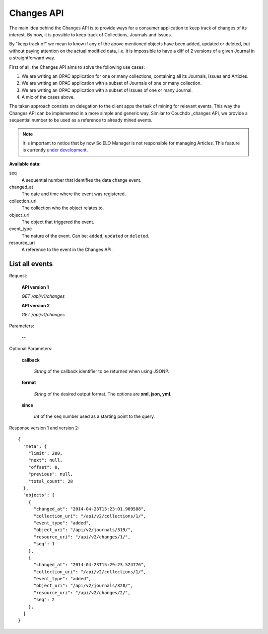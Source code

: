 Changes API
===========

The main idea behind the Changes API is to provide ways for a
consumer application to keep track of changes of its interest.
By now, it is possible to keep track of Collections, Journals
and Issues.

By "keep track of" we mean to know if any of the above mentioned
objects have been added, updated or deleted, but without paying
attention on the actual modified data, i.e. it is impossible to
have a diff of 2 versions of a given Journal in a straightforward
way.

First of all, the Changes API aims to solve the following use cases:

1. We are writing an OPAC application for one or many collections,
   containing all its Journals, Issues and Articles.
#. We are writing an OPAC application with a subset of Journals of
   one or many collection.
#. We are writing an OPAC application with a subset of Issues of
   one or many Journal.
#. A mix of the cases above.

The taken approach consists on delegation to the client apps the task
of mining for relevant events. This way the Changes API can be
implemented in a more simple and generic way. Similar to Couchdb
_changes API, we provide a sequential number to be used as a reference
to already mined events.


.. note::

  It is important to notice that by now SciELO Manager is not responsible
  for managing Articles.
  This feature is currently `under development <https://github.com/scieloorg/SciELO-Manager/tree/articles>`_.


:Available data:

seq
  A sequential number that identifies the data change event.

changed_at
  The date and time where the event was registered.

collection_uri
  The collection who the object relates to.

object_uri
  The object that triggered the event.

event_type
  The nature of the event. Can be: ``added``, ``updated`` or ``deleted``.

resource_uri
  A reference to the event in the Changes API.



List all events
---------------

Request:

  **API version 1**

  *GET /api/v1/changes*

  **API version 2**

  *GET /api/v1/changes*

Parameters:

  **--**

Optional Parameters:

  **callback**

    *String* of the callback identifier to be returned when using JSONP.

  **format**

    *String* of the desired output format. The options are **xml, json,
    yml**.

  **since**

    *Int* of the ``seq`` number used as a starting point to the query.


Response version 1 and version 2::

  {
    "meta": {
      "limit": 200,
      "next": null,
      "offset": 0,
      "previous": null,
      "total_count": 28
    },
    "objects": [
      {
        "changed_at": "2014-04-23T15:23:01.909588",
        "collection_uri": "/api/v2/collections/1/",
        "event_type": "added",
        "object_uri": "/api/v2/journals/319/",
        "resource_uri": "/api/v2/changes/1/",
        "seq": 1
      },
      {
        "changed_at": "2014-04-23T15:29:23.524776",
        "collection_uri": "/api/v2/collections/1/",
        "event_type": "added",
        "object_uri": "/api/v2/journals/320/",
        "resource_uri": "/api/v2/changes/2/",
        "seq": 2
      },
    ]
  }
